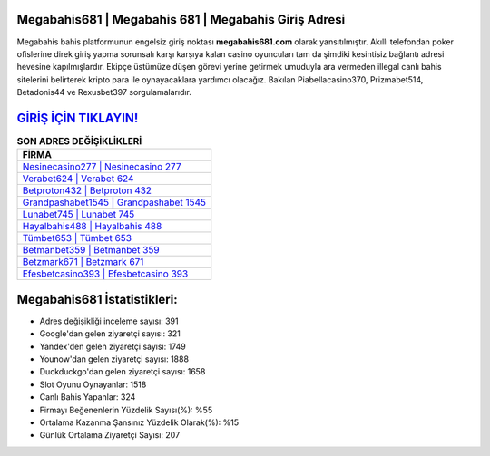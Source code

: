 ﻿Megabahis681 | Megabahis 681 | Megabahis Giriş Adresi
===================================

.. image:: images/megabahis-giris.jpg
   :width: 600
   
Megabahis bahis platformunun engelsiz giriş noktası **megabahis681.com** olarak yansıtılmıştır. Akıllı telefondan poker ofislerine direk giriş yapma sorunsalı karşı karşıya kalan casino oyuncuları tam da şimdiki kesintisiz bağlantı adresi hevesine kapılmışlardır. Ekipçe üstümüze düşen görevi yerine getirmek umuduyla ara vermeden illegal canlı bahis sitelerini belirterek kripto para ile oynayacaklara yardımcı olacağız. Bakılan Piabellacasino370, Prizmabet514, Betadonis44 ve Rexusbet397 sorgulamalarıdır.

`GİRİŞ İÇİN TIKLAYIN! <https://uclck.me/gonow>`_
==============

.. list-table:: **SON ADRES DEĞİŞİKLİKLERİ**
   :widths: 100
   :header-rows: 1

   * - FİRMA
   * - `Nesinecasino277 | Nesinecasino 277 <nesinecasino277-nesinecasino-277-nesinecasino-giris-adresi.html>`_
   * - `Verabet624 | Verabet 624 <verabet624-verabet-624-verabet-giris-adresi.html>`_
   * - `Betproton432 | Betproton 432 <betproton432-betproton-432-betproton-giris-adresi.html>`_	 
   * - `Grandpashabet1545 | Grandpashabet 1545 <grandpashabet1545-grandpashabet-1545-grandpashabet-giris-adresi.html>`_	 
   * - `Lunabet745 | Lunabet 745 <lunabet745-lunabet-745-lunabet-giris-adresi.html>`_ 
   * - `Hayalbahis488 | Hayalbahis 488 <hayalbahis488-hayalbahis-488-hayalbahis-giris-adresi.html>`_
   * - `Tümbet653 | Tümbet 653 <tumbet653-tumbet-653-tumbet-giris-adresi.html>`_	 
   * - `Betmanbet359 | Betmanbet 359 <betmanbet359-betmanbet-359-betmanbet-giris-adresi.html>`_
   * - `Betzmark671 | Betzmark 671 <betzmark671-betzmark-671-betzmark-giris-adresi.html>`_
   * - `Efesbetcasino393 | Efesbetcasino 393 <efesbetcasino393-efesbetcasino-393-efesbetcasino-giris-adresi.html>`_
	 
Megabahis681 İstatistikleri:
===================================	 
* Adres değişikliği inceleme sayısı: 391
* Google'dan gelen ziyaretçi sayısı: 321
* Yandex'den gelen ziyaretçi sayısı: 1749
* Younow'dan gelen ziyaretçi sayısı: 1888
* Duckduckgo'dan gelen ziyaretçi sayısı: 1658
* Slot Oyunu Oynayanlar: 1518
* Canlı Bahis Yapanlar: 324
* Firmayı Beğenenlerin Yüzdelik Sayısı(%): %55
* Ortalama Kazanma Şansınız Yüzdelik Olarak(%): %15
* Günlük Ortalama Ziyaretçi Sayısı: 207
